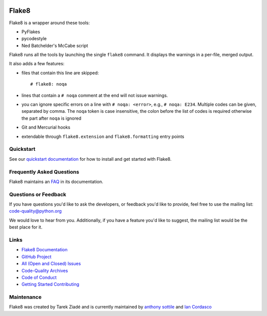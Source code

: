 .. image:: https://github.com/PyCQA/flake8/workflows/main/badge.svg
   :target: https://github.com/PyCQA/flake8/actions?query=workflow%3Amain
   :alt: build status

.. image:: https://results.pre-commit.ci/badge/github/PyCQA/flake8/main.svg
   :target: https://results.pre-commit.ci/latest/github/PyCQA/flake8/main
   :alt: pre-commit.ci status

.. image:: https://img.shields.io/discord/825463413634891776.svg
   :target: https://discord.gg/qYxpadCgkx
   :alt: Discord

========
 Flake8
========

Flake8 is a wrapper around these toоls:

- PyFlakes
- pycodestyle
- Ned Batchelder's McCabe script

Flake8 runs all the tools by launching the single ``flake8`` command.
It displays the warnings in a per-file, merged output.

It also adds a few features:

- files that contain this line are skipped::

    # flake8: noqa

- lines that contain a ``# noqa`` comment at the end will not issue warnings.
- you can ignore specific errors on a line with ``# noqa: <error>``, e.g.,
  ``# noqa: E234``. Multiple codes can be given, separated by comma. The ``noqa`` token is case insensitive, the colon before the list of codes is required otherwise the part after ``noqa`` is ignored
- Git and Mercurial hooks
- extendable through ``flake8.extension`` and ``flake8.formatting`` entry
  points


Quickstart
==========

See our `quickstart documentation
<https://flake8.pycqa.org/en/latest/index.html#quickstart>`_ for how to install
and get started with Flake8.


Frequently Asked Questions
==========================

Flake8 maintains an `FAQ <https://flake8.pycqa.org/en/latest/faq.html>`_ in its
documentation.


Questions or Feedback
=====================

If you have questions you'd like to ask the developers, or feedback you'd like
to provide, feel free to use the mailing list: code-quality@python.org

We would love to hear from you. Additionally, if you have a feature you'd like
to suggest, the mailing list would be the best place for it.


Links
=====

* `Flake8 Documentation <https://flake8.pycqa.org/en/latest/>`_

* `GitHub Project <https://github.com/pycqa/flake8>`_

* `All (Open and Closed) Issues
  <https://github.com/pycqa/flake8/issues?q=is%3Aissue>`_

* `Code-Quality Archives
  <https://mail.python.org/mailman/listinfo/code-quality>`_

* `Code of Conduct
  <https://flake8.pycqa.org/en/latest/internal/contributing.html#code-of-conduct>`_

* `Getting Started Contributing
  <https://flake8.pycqa.org/en/latest/internal/contributing.html>`_


Maintenance
===========

Flake8 was created by Tarek Ziadé and is currently maintained by `anthony sottile
<https://github.com/sponsors/asottile>`_ and `Ian Cordasco
<https://www.coglib.com/~icordasc/>`_
